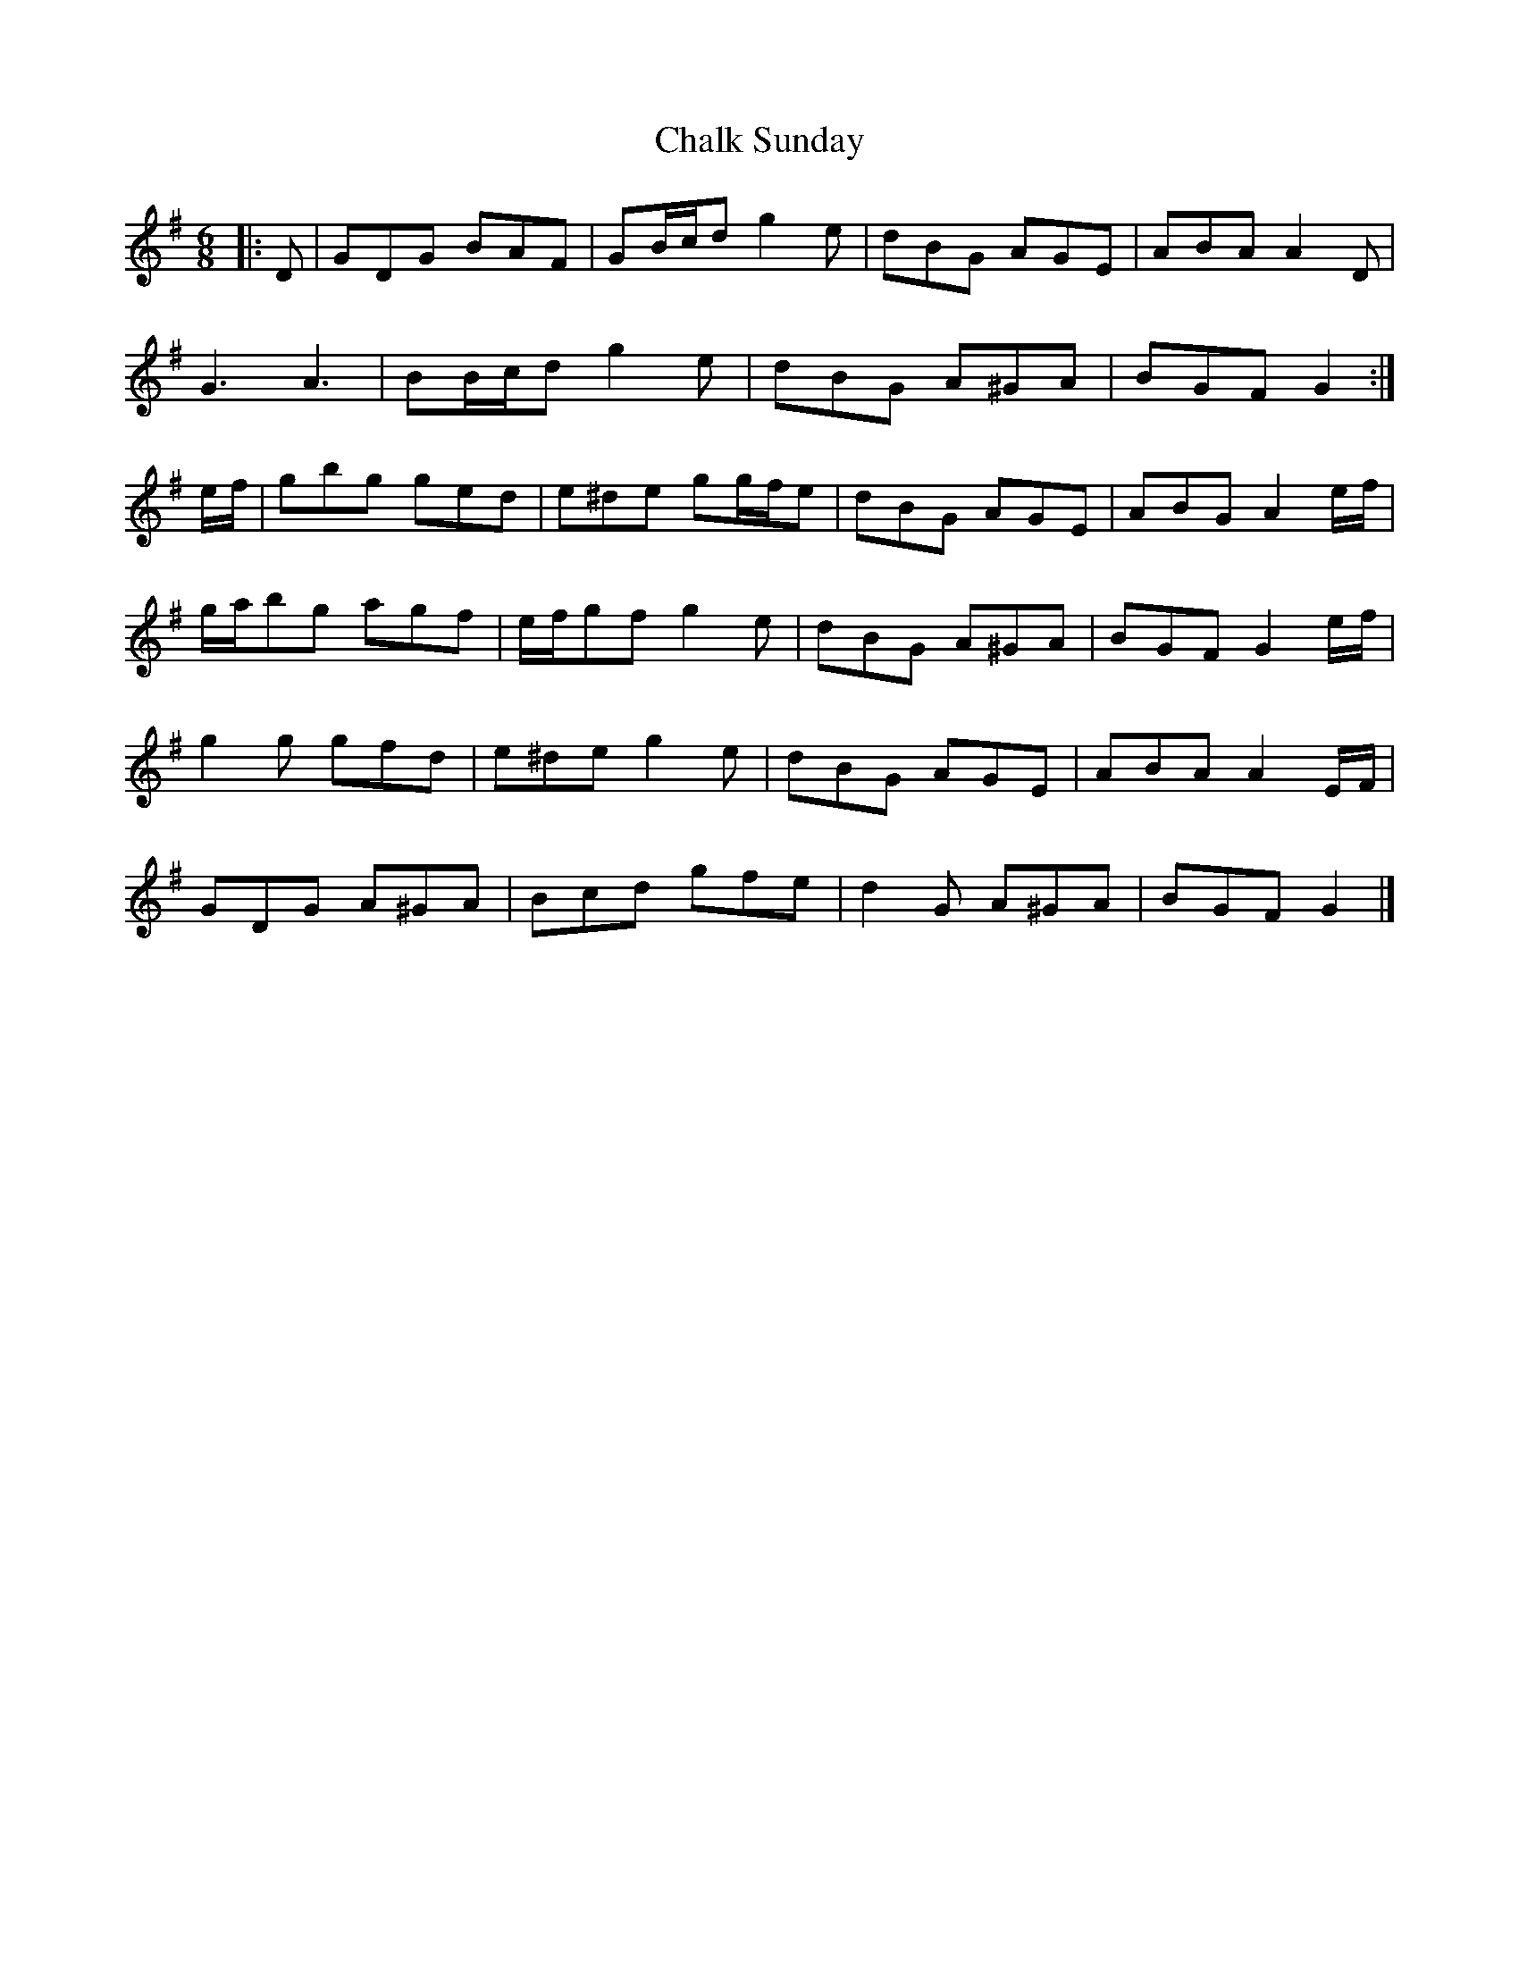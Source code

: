X: 1
T: Chalk Sunday
Z: ceolachan
S: https://thesession.org/tunes/9081#setting9081
R: jig
M: 6/8
L: 1/8
K: Gmaj
|: D |GDG BAF | GB/c/d g2 e | dBG AGE | ABA A2 D |
G3 A3 | BB/c/d g2 e | dBG A^GA | BGF G2 :|
e/f/ |gbg ged | e^de gg/f/e | dBG AGE | ABG A2 e/f/ |
g/a/bg agf | e/f/gf g2 e | dBG A^GA | BGF G2 e/f/ |
g2 g gfd | e^de g2 e | dBG AGE | ABA A2 E/F/ |
GDG A^GA | Bcd gfe | d2 G A^GA | BGF G2 |]
